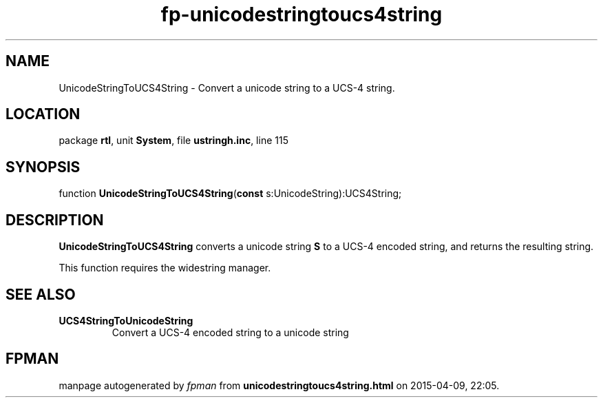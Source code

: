 .\" file autogenerated by fpman
.TH "fp-unicodestringtoucs4string" 3 "2014-03-14" "fpman" "Free Pascal Programmer's Manual"
.SH NAME
UnicodeStringToUCS4String - Convert a unicode string to a UCS-4 string.
.SH LOCATION
package \fBrtl\fR, unit \fBSystem\fR, file \fBustringh.inc\fR, line 115
.SH SYNOPSIS
function \fBUnicodeStringToUCS4String\fR(\fBconst\fR s:UnicodeString):UCS4String;
.SH DESCRIPTION
\fBUnicodeStringToUCS4String\fR converts a unicode string \fBS\fR to a UCS-4 encoded string, and returns the resulting string.

This function requires the widestring manager.


.SH SEE ALSO
.TP
.B UCS4StringToUnicodeString
Convert a UCS-4 encoded string to a unicode string

.SH FPMAN
manpage autogenerated by \fIfpman\fR from \fBunicodestringtoucs4string.html\fR on 2015-04-09, 22:05.

